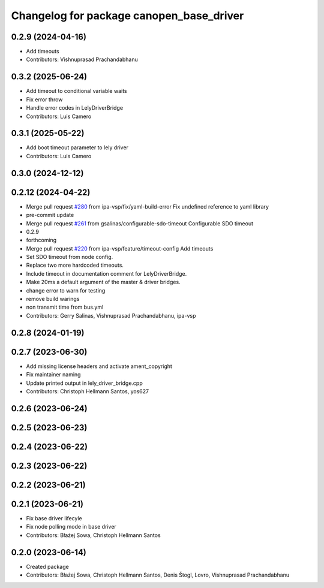 ^^^^^^^^^^^^^^^^^^^^^^^^^^^^^^^^^^^^^^^^^
Changelog for package canopen_base_driver
^^^^^^^^^^^^^^^^^^^^^^^^^^^^^^^^^^^^^^^^^

0.2.9 (2024-04-16)
------------------
* Add timeouts
* Contributors: Vishnuprasad Prachandabhanu

0.3.2 (2025-06-24)
------------------
* Add timeout to conditional variable waits
* Fix error throw
* Handle error codes in LelyDriverBridge
* Contributors: Luis Camero

0.3.1 (2025-05-22)
------------------
* Add boot timeout parameter to lely driver
* Contributors: Luis Camero

0.3.0 (2024-12-12)
------------------

0.2.12 (2024-04-22)
-------------------
* Merge pull request `#280 <https://github.com/ros-industrial/ros2_canopen/issues/280>`_ from ipa-vsp/fix/yaml-build-error
  Fix undefined reference to yaml library
* pre-commit update
* Merge pull request `#261 <https://github.com/ros-industrial/ros2_canopen/issues/261>`_ from gsalinas/configurable-sdo-timeout
  Configurable SDO timeout
* 0.2.9
* forthcoming
* Merge pull request `#220 <https://github.com/ros-industrial/ros2_canopen/issues/220>`_ from ipa-vsp/feature/timeout-config
  Add timeouts
* Set SDO timeout from node config.
* Replace two more hardcoded timeouts.
* Include timeout in documentation comment for LelyDriverBridge.
* Make 20ms a default argument of the master & driver bridges.
* change error to warn for testing
* remove build warings
* non transmit time from bus.yml
* Contributors: Gerry Salinas, Vishnuprasad Prachandabhanu, ipa-vsp

0.2.8 (2024-01-19)
------------------

0.2.7 (2023-06-30)
------------------
* Add missing license headers and activate ament_copyright
* Fix maintainer naming
* Update printed output in lely_driver_bridge.cpp
* Contributors: Christoph Hellmann Santos, yos627

0.2.6 (2023-06-24)
------------------

0.2.5 (2023-06-23)
------------------

0.2.4 (2023-06-22)
------------------

0.2.3 (2023-06-22)
------------------

0.2.2 (2023-06-21)
------------------

0.2.1 (2023-06-21)
------------------
* Fix base driver lifecyle
* Fix node polling mode in base driver
* Contributors: Błażej Sowa, Christoph Hellmann Santos

0.2.0 (2023-06-14)
------------------
* Created package
* Contributors: Błażej Sowa, Christoph Hellmann Santos, Denis Štogl, Lovro, Vishnuprasad Prachandabhanu
